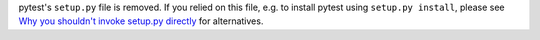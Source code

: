 pytest's ``setup.py`` file is removed.
If you relied on this file, e.g. to install pytest using ``setup.py install``,
please see `Why you shouldn't invoke setup.py directly <https://blog.ganssle.io/articles/2021/10/setup-py-deprecated.html#summary>`_ for alternatives.
